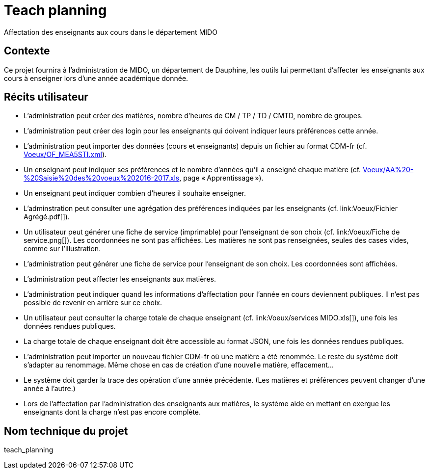 = Teach planning
Affectation des enseignants aux cours dans le département MIDO

== Contexte
Ce projet fournira à l’administration de MIDO, un département de Dauphine, les outils lui permettant d’affecter les enseignants aux cours à enseigner lors d’une année académique donnée.

== Récits utilisateur
* L’administration peut créer des matières, nombre d’heures de CM / TP / TD / CMTD, nombre de groupes.
* L’administration peut créer des login pour les enseignants qui doivent indiquer leurs préférences cette année.
* L’administration peut importer des données (cours et enseignants) depuis un fichier au format CDM-fr (cf. link:Voeux/OF_MEA5STI.xml[]).
* Un enseignant peut indiquer ses préférences et le nombre d’années qu’il a enseigné chaque matière (cf. link:Voeux/AA%20-%20Saisie%20des%20voeux%202016-2017.xls[], page « Apprentissage »).
* Un enseignant peut indiquer combien d’heures il souhaite enseigner.
* L’adminstration peut consulter une agrégation des préférences indiquées par les enseignants (cf. link:Voeux/Fichier Agrégé.pdf[]).
* Un utilisateur peut générer une fiche de service (imprimable) pour l’enseignant de son choix (cf. link:Voeux/Fiche de service.png[]). Les coordonnées ne sont pas affichées. Les matières ne sont pas renseignées, seules des cases vides, comme sur l’illustration.
* L’administration peut générer une fiche de service pour l’enseignant de son choix. Les coordonnées sont affichées.
* L’administration peut affecter les enseignants aux matières.
* L’administration peut indiquer quand les informations d’affectation pour l’année en cours deviennent publiques. Il n’est pas possible de revenir en arrière sur ce choix.
* Un utilisateur peut consulter la charge totale de chaque enseignant (cf. link:Voeux/services MIDO.xls[]), une fois les données rendues publiques.
* La charge totale de chaque enseignant doit être accessible au format JSON, une fois les données rendues publiques.
* L’administration peut importer un nouveau fichier CDM-fr où une matière a été renommée. Le reste du système doit s’adapter au renommage. Même chose en cas de création d’une nouvelle matière, effacement…
* Le système doit garder la trace des opération d’une année précédente. (Les matières et préférences peuvent changer d’une année à l’autre.)
* Lors de l’affectation par l’administration des enseignants aux matières, le système aide en mettant en exergue les enseignants dont la charge n’est pas encore complète.

== Nom technique du projet
teach_planning

